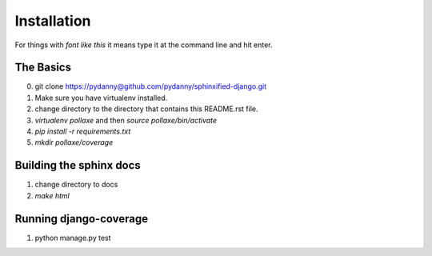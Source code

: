 =============
Installation
=============

For things with `font like this` it means type it at the command line and hit enter.

The Basics
===========

0. git clone https://pydanny@github.com/pydanny/sphinxified-django.git
1. Make sure you have virtualenv installed.
2. change directory to the directory that contains this README.rst file.
3. `virtualenv pollaxe` and then `source pollaxe/bin/activate`
4. `pip install -r requirements.txt`
5. `mkdir pollaxe/coverage`

Building the sphinx docs
=========================

1. change directory to docs
2. `make html`

Running django-coverage
========================

1. python manage.py test